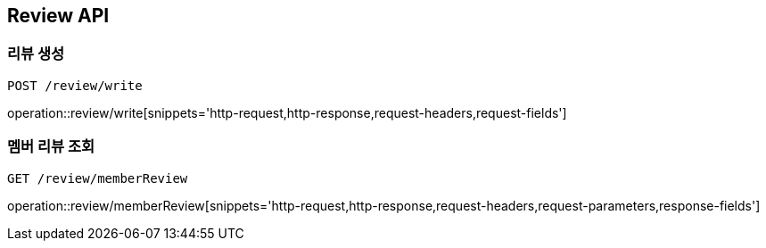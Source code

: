 [[Review-API]]
== Review API

[[Review-create]]
=== 리뷰 생성
`POST /review/write`

operation::review/write[snippets='http-request,http-response,request-headers,request-fields']

[[Review-memberReview]]
=== 멤버 리뷰 조회
`GET /review/memberReview`

operation::review/memberReview[snippets='http-request,http-response,request-headers,request-parameters,response-fields']

